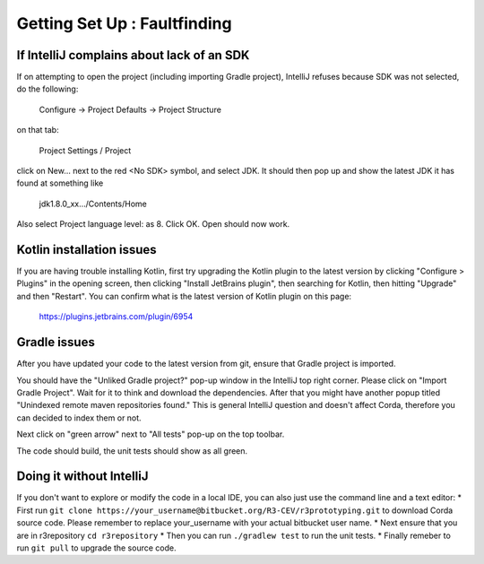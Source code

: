 Getting Set Up : Faultfinding
=============================


If IntelliJ complains about lack of an SDK
------------------------------------------

If on attempting to open the project (including importing Gradle project), IntelliJ refuses because SDK was not selected, do the following:

   Configure -> Project Defaults -> Project Structure

on that tab:

   Project Settings / Project

click on New… next to the red <No SDK> symbol, and select JDK.  It should then pop up and show the latest JDK it has
found at something like

    jdk1.8.0_xx…/Contents/Home

Also select Project language level: as 8.  Click OK.  Open should now work.

Kotlin installation issues
--------------------------

If you are having trouble installing Kotlin, first try upgrading the Kotlin plugin to the latest version by clicking
"Configure > Plugins" in the opening screen, then clicking "Install JetBrains plugin", then searching for Kotlin,
then hitting "Upgrade" and then "Restart". You can confirm what is the latest version of Kotlin plugin on this page:

    https://plugins.jetbrains.com/plugin/6954


Gradle issues
-------------

After you have updated your code to the latest version from git, ensure that Gradle project is imported.

You should have the "Unliked Gradle project?" pop-up window in the IntelliJ top right corner. Please click on "Import Gradle Project". Wait for it to think and download the dependencies. After that you might have another popup titled "Unindexed remote maven repositories found." This is general IntelliJ question and doesn't affect Corda, therefore you can decided to index them or not.

Next click on "green arrow" next to "All tests" pop-up on the top toolbar.

The code should build, the unit tests should show as all green.



Doing it without IntelliJ
-------------------------

If you don't want to explore or modify the code in a local IDE, you can also just use the command line and a text editor:
* First run ``git clone https://your_username@bitbucket.org/R3-CEV/r3prototyping.git`` to download Corda source code. Please remember to replace your_username with your actual bitbucket user name.
* Next ensure that you are in r3repository ``cd r3repository``
* Then you can run ``./gradlew test`` to run the unit tests.
* Finally remeber to run ``git pull`` to upgrade the source code.
